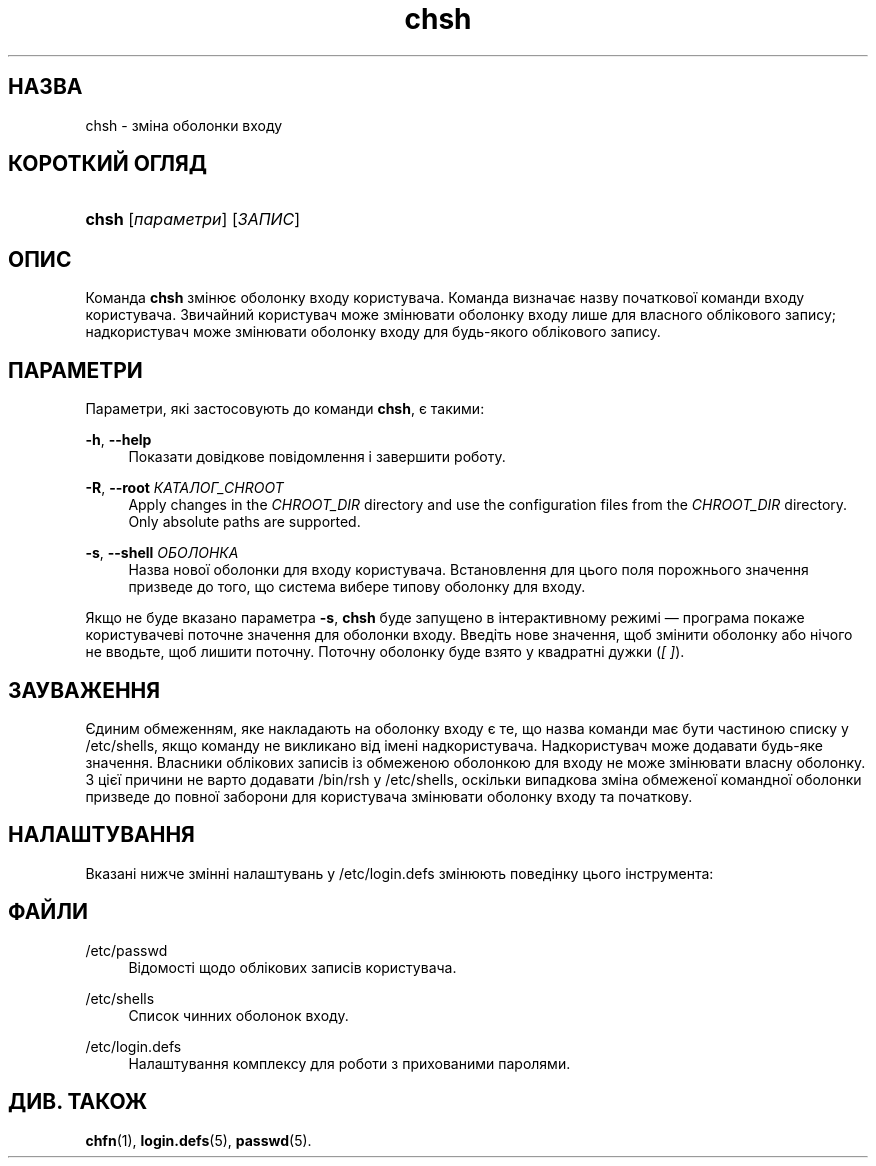 '\" t
.\"     Title: chsh
.\"    Author: Julianne Frances Haugh
.\" Generator: DocBook XSL Stylesheets vsnapshot <http://docbook.sf.net/>
.\"      Date: 18/08/2022
.\"    Manual: Команди користувача
.\"    Source: shadow-utils 4.12.2
.\"  Language: Ukrainian
.\"
.TH "chsh" "1" "18/08/2022" "shadow\-utils 4\&.12\&.2" "Команди користувача"
.\" -----------------------------------------------------------------
.\" * Define some portability stuff
.\" -----------------------------------------------------------------
.\" ~~~~~~~~~~~~~~~~~~~~~~~~~~~~~~~~~~~~~~~~~~~~~~~~~~~~~~~~~~~~~~~~~
.\" http://bugs.debian.org/507673
.\" http://lists.gnu.org/archive/html/groff/2009-02/msg00013.html
.\" ~~~~~~~~~~~~~~~~~~~~~~~~~~~~~~~~~~~~~~~~~~~~~~~~~~~~~~~~~~~~~~~~~
.ie \n(.g .ds Aq \(aq
.el       .ds Aq '
.\" -----------------------------------------------------------------
.\" * set default formatting
.\" -----------------------------------------------------------------
.\" disable hyphenation
.nh
.\" disable justification (adjust text to left margin only)
.ad l
.\" -----------------------------------------------------------------
.\" * MAIN CONTENT STARTS HERE *
.\" -----------------------------------------------------------------
.SH "НАЗВА"
chsh \- зміна оболонки входу
.SH "КОРОТКИЙ ОГЛЯД"
.HP \w'\fBchsh\fR\ 'u
\fBchsh\fR [\fIпараметри\fR] [\fIЗАПИС\fR]
.SH "ОПИС"
.PP
Команда
\fBchsh\fR
змінює оболонку входу користувача\&. Команда визначає назву початкової команди входу користувача\&. Звичайний користувач може змінювати оболонку входу лише для власного облікового запису; надкористувач може змінювати оболонку входу для будь\-якого облікового запису\&.
.SH "ПАРАМЕТРИ"
.PP
Параметри, які застосовують до команди
\fBchsh\fR, є такими:
.PP
\fB\-h\fR, \fB\-\-help\fR
.RS 4
Показати довідкове повідомлення і завершити роботу\&.
.RE
.PP
\fB\-R\fR, \fB\-\-root\fR \fIКАТАЛОГ_CHROOT\fR
.RS 4
Apply changes in the
\fICHROOT_DIR\fR
directory and use the configuration files from the
\fICHROOT_DIR\fR
directory\&. Only absolute paths are supported\&.
.RE
.PP
\fB\-s\fR, \fB\-\-shell\fR \fIОБОЛОНКА\fR
.RS 4
Назва нової оболонки для входу користувача\&. Встановлення для цього поля порожнього значення призведе до того, що система вибере типову оболонку для входу\&.
.RE
.PP
Якщо не буде вказано параметра
\fB\-s\fR,
\fBchsh\fR
буде запущено в інтерактивному режимі \(em програма покаже користувачеві поточне значення для оболонки входу\&. Введіть нове значення, щоб змінити оболонку або нічого не вводьте, щоб лишити поточну\&. Поточну оболонку буде взято у квадратні дужки (\fI[ ]\fR)\&.
.SH "ЗАУВАЖЕННЯ"
.PP
Єдиним обмеженням, яке накладають на оболонку входу є те, що назва команди має бути частиною списку у
/etc/shells, якщо команду не викликано від імені надкористувача\&. Надкористувач може додавати будь\-яке значення\&. Власники облікових записів із обмеженою оболонкою для входу не може змінювати власну оболонку\&. З цієї причини не варто додавати
/bin/rsh
у
/etc/shells, оскільки випадкова зміна обмеженої командної оболонки призведе до повної заборони для користувача змінювати оболонку входу та початкову\&.
.SH "НАЛАШТУВАННЯ"
.PP
Вказані нижче змінні налаштувань у
/etc/login\&.defs
змінюють поведінку цього інструмента:
.SH "ФАЙЛИ"
.PP
/etc/passwd
.RS 4
Відомості щодо облікових записів користувача\&.
.RE
.PP
/etc/shells
.RS 4
Список чинних оболонок входу\&.
.RE
.PP
/etc/login\&.defs
.RS 4
Налаштування комплексу для роботи з прихованими паролями\&.
.RE
.SH "ДИВ\&. ТАКОЖ"
.PP
\fBchfn\fR(1),
\fBlogin.defs\fR(5),
\fBpasswd\fR(5)\&.
